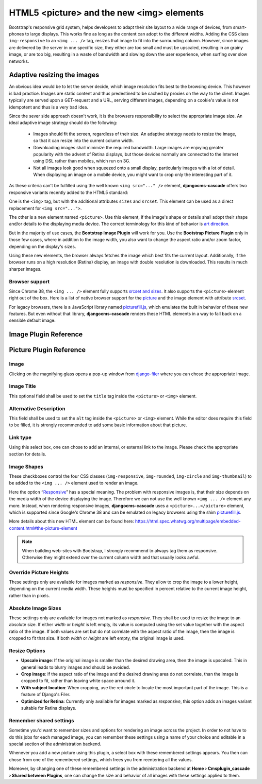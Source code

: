 ==========================================
HTML5 <picture> and the new <img> elements
==========================================

Bootstrap's responsive grid system, helps developers to adapt their site layout to a wide range of
devices, from smart-phones to large displays. This works fine as long as the content can adopt to
the different widths. Adding the CSS class ``img-responsive`` to an ``<img ... />`` tag, resizes
that image to fit into the surrounding column. However, since images are delivered by the server
in one specific size, they either are too small and must be upscaled, resulting in an grainy image,
or are too big, resulting in a waste of bandwidth and slowing down the user experience, when surfing
over slow networks.

Adaptive resizing the images
============================

An obvious idea would be to let the server decide, which image resolution fits best to the browsing
device. This however is bad practice. Images are static content and thus predestined to be cached
by proxies on the way to the client. Images typically are served upon a GET-request and a URL,
serving different images, depending on a cookie's value is not idempotent and thus is a very bad
idea.

Since the sever side approach doesn't work, it is the browsers responsibility to select the
appropriate image size. An ideal adaptive image strategy should do the following:

 * Images should fit the screen, regardless of their size. An adaptive strategy needs to resize the
   image, so that it can resize into the current column width.
 * Downloading images shall minimize the required bandwidth. Large images are enjoying greater
   popularity with the advent of Retina displays, but those devices normally are connected to the
   Internet using DSL rather than mobiles, which run on 3G.
 * Not all images look good when squeezed onto a small display, particularly images with a lot of
   detail. When displaying an image on a mobile device, you might want to crop only the interesting
   part of it.

As these criteria can't be fulfilled using the well known ``<img src="..." />`` element,
**djangocms-cascade** offers two responsive variants recently added to the HTML5 standard:

One is the ``<img>`` tag, but with the additional attributes ``sizes`` and ``srcset``. This element
can be used as a direct replacement for ``<img src="...">``.

The other is a new element named ``<picture>``. Use this element, if the image's shape or details
shall adopt their shape and/or details to the displaying media device. The correct terminology for
this kind of behavior is `art direction`_.

|art-direction|

.. |art-direction| image:: /_static/edit-picture.png
.. _art direction: http://usecases.responsiveimages.org/#art-direction

But in the majority of use cases, the **Bootstrap Image Plugin** will work for you. Use the
**Bootstrap Picture Plugin** only in those few cases, where in addition to the image width,
you also want to change the aspect ratio and/or zoom factor, depending on the display's sizes.

Using these new elements, the browser always fetches the image which best fits the current layout.
Additionally, if the browser runs on a high resolution (Retina) display, an image with double
resolution is downloaded. This results in much sharper images.

Browser support
---------------
Since Chrome 38, the ``<img ... />`` element fully supports `srcset and sizes`_. It also supports
the ``<picture>`` element right out of the box. Here is a list of native browser support for the
picture_ and the image element with attribute srcset_.

.. _srcset and sizes: http://ericportis.com/posts/2014/srcset-sizes/
.. _picture: http://caniuse.com/#feat=picture
.. _srcset: http://caniuse.com/#feat=srcset

For legacy browsers, there is a JavaScript library named picturefill.js_, which emulates the built
in behavior of these new features. But even without that library, **djangocms-cascade** renders
these HTML elements in a way to fall back on a sensible default image.

.. _picturefill.js: http://scottjehl.github.io/picturefill/


Image Plugin Reference
========================


|edit-image|

.. |edit-image| image:: /_static/edit-image.png

Picture Plugin Reference
========================

Image
-----
Clicking on the magnifying glass opens a pop-up window from django-filer_ where you can chose the
appropriate image.

.. _django-filer: https://github.com/stefanfoulis/django-filer

Image Title
-----------
This optional field shall be used to set the ``title`` tag inside the ``<picture>`` or ``<img>``
element.

Alternative Description
-----------------------
This field shall be used to set the ``alt`` tag inside the ``<picture>`` or ``<img>``
element. While the editor does require this field to be filled, it is strongly recommended to add
some basic information about that picture.

Link type
---------
Using this select box, one can chose to add an internal, or external link to the image. Please
check the appropriate section for details.

Image Shapes
------------
These checkboxes control the four CSS classes (``img-responsive``, ``img-rounded``, ``img-circle``
and ``img-thumbnail``) to be added to the ``<img ... />`` element used to render an image.

Here the option “Responsive_” has a special meaning. The problem with responsive images is, that
their size depends on the media width of the device displaying the image. Therefore we can not use
the well known ``<img ... />`` element any more. Instead, when rendering responsive images,
**djangocms-cascade** uses a ``<picture>...</picture>`` element, which is supported since Google's
Chrome 38 and can be emulated on legacy browsers using the shim picturefill.js_.

.. _Responsive: http://getbootstrap.com/css/#images-responsive

More details about this new HTML element can be found here:
https://html.spec.whatwg.org/multipage/embedded-content.html#the-picture-element

.. note:: When building web-sites with Bootstrap, I strongly recommend to always tag them as
          responsive. Otherwise they might extend over the current column width and that usually
          looks awful.

Override Picture Heights
------------------------
These settings only are available for images marked as *responsive*. They allow to crop the image
to a lower height, depending on the current media width. These heights must be specified in percent
relative to the current image height, rather than in pixels.

Absolute Image Sizes
--------------------
These settings only are available for images not marked as *responsive*. They shall be used to
resize the image to an absolute size. If either *width* or *height* is left empty, its value is
computed using the set value together with the aspect ratio of the image. If both values are set
but do not correlate with the aspect ratio of the image, then the image is cropped to fit that
size. If both *width* or *height* are left empty, the original image is used.

Resize Options
--------------
* **Upscale image**: If the original image is smaller than the desired drawing area, then the image
  is upscaled. This in general leads to blurry images and should be avoided.

* **Crop image**: If the aspect ratio of the image and the desired drawing area do not correlate,
  than the image is cropped to fit, rather than leaving white space arround it.

* **With subject location**: When cropping, use the red circle to locate the most important part of
  the image. This is a feature of Django's Filer.

* **Optimized for Retina**: Currently only available for images marked as *responsive*, this option
  adds an images variant suitable for Retina displays.

Remember shared settings
------------------------
Sometime you'd want to remember sizes and options for rendering an image across the project. In
order to not have to do this jobs for each managed image, you can remember these settings using a
name of your choice and editable in a special section of the administration backend.

Whenever you add a new picture using this plugin, a select box with these remembered settings
appears. You then can chose from one of the remembered settings, which frees you from reentering
all the values.

Moreover, by changing one of these remembered settings in the administration backend at
**Home › Cmsplugin_cascade › Shared between Plugins**, one can change the size and behavior of all
images with these settings applied to them.

